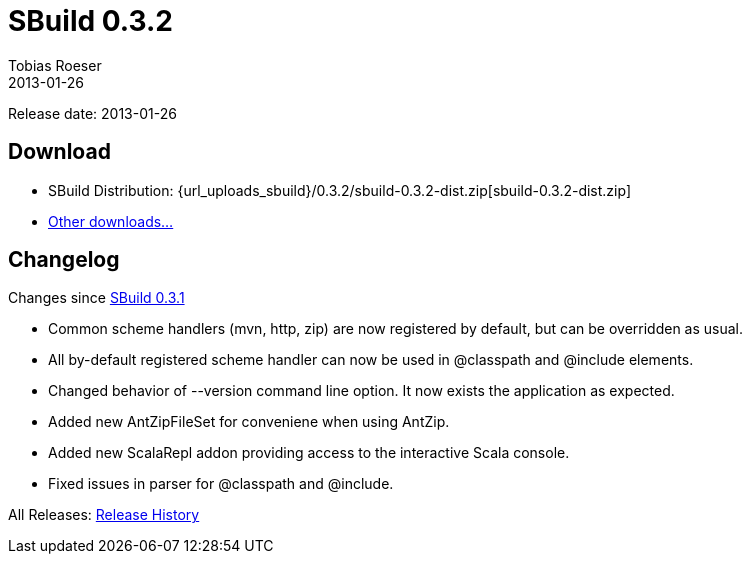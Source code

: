 = SBuild 0.3.2
Tobias Roeser
2013-01-26
:jbake-type: page
:jbake-status: published
:sbuildversion: 0.3.2
:previoussbuildversion: 0.3.1

Release date: 2013-01-26

== Download

* SBuild Distribution: {url_uploads_sbuild}/{sbuildversion}/sbuild-{sbuildversion}-dist.zip[sbuild-{sbuildversion}-dist.zip]
* link:/download[Other downloads...]


[#Changelog]
== Changelog

Changes since link:SBuild-{previoussbuildversion}.html[SBuild {previoussbuildversion}]

* Common scheme handlers (mvn, http, zip) are now registered by default, but can be overridden as usual.
* All by-default registered scheme handler can now be used in @classpath and @include elements.
* Changed behavior of --version command line option. It now exists the application as expected.
* Added new AntZipFileSet for conveniene when using AntZip.
* Added new ScalaRepl addon providing access to the interactive Scala console.
* Fixed issues in parser for @classpath and @include.


All Releases: link:index.html[Release History]
